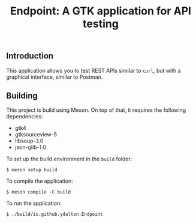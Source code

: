 #+TITLE: Endpoint: A GTK application for API testing
** Introduction
This application allows you to test REST APIs similar to ~curl~, but
with a graphical interface, similar to Postman.
** Building
This project is build using Meson. On top of that, it requires the
following dependencies:
- gtk4
- gtksourceview-5
- libsoup-3.0
- json-glib-1.0
To set up the build environment in the ~build~ folder:
#+BEGIN_EXAMPLE
$ meson setup build
#+END_EXAMPLE
To compile the application:
#+BEGIN_EXAMPLE
$ meson compile -C build
#+END_EXAMPLE
To run the application:
#+BEGIN_EXAMPLE
$ ./build/io.github.ydalton.Endpoint
#+END_EXAMPLE

